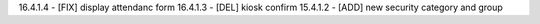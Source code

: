 16.4.1.4 - [FIX] display attendanc form
16.4.1.3 - [DEL] kiosk confirm
15.4.1.2 - [ADD] new security category and group
